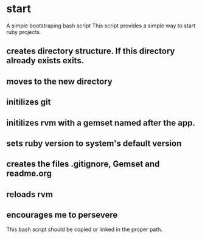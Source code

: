 * start
  A simple bootstraping bash script
  This script provides a simple way to start ruby projects.

** creates directory structure. If this directory already exists exits.
** moves to the new directory
** initilizes git
** initilizes rvm with a gemset named after the app.
** sets ruby version to system's default version
** creates the files .gitignore, Gemset and readme.org
** reloads rvm
** encourages me to persevere

This bash script should be copied or linked in the proper path.

